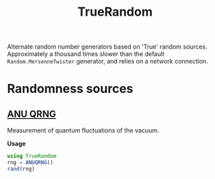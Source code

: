 #+title: TrueRandom

#+html: <a href="https://github.com/tecosaur/TrueRandom.jl/actions"><img src="https://github.com/tecosaur/TrueRandom.jl/workflows/CI/badge.svg" alt="Build Status"></a>

Alternate random number generators based on 'True' random sources.
Approximately a thousand times slower than the default =Random.MersenneTwister=
generator, and relies on a network connection.

* Randomness sources
** [[https://qrng.anu.edu.au/][ANU QRNG]]
Measurement of quantum fluctuations of the vacuum.

*Usage*
#+begin_src julia
using TrueRandom
rng = ANUQRNG()
rand(rng)
#+end_src
